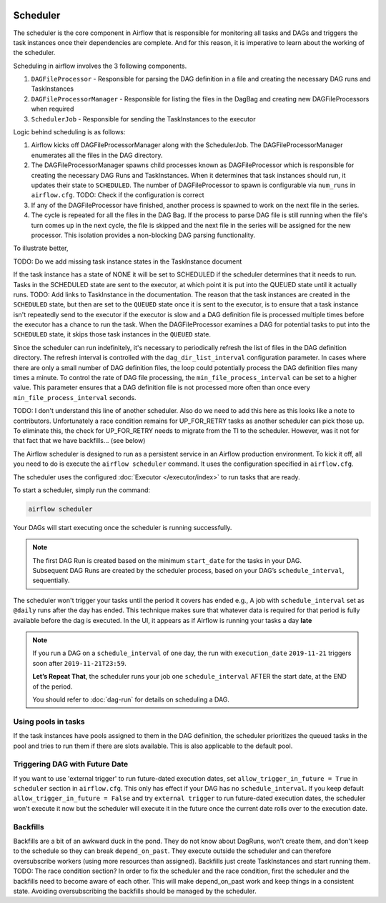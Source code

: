  .. Licensed to the Apache Software Foundation (ASF) under one
    or more contributor license agreements.  See the NOTICE file
    distributed with this work for additional information
    regarding copyright ownership.  The ASF licenses this file
    to you under the Apache License, Version 2.0 (the
    "License"); you may not use this file except in compliance
    with the License.  You may obtain a copy of the License at

 ..   http://www.apache.org/licenses/LICENSE-2.0

 .. Unless required by applicable law or agreed to in writing,
    software distributed under the License is distributed on an
    "AS IS" BASIS, WITHOUT WARRANTIES OR CONDITIONS OF ANY
    KIND, either express or implied.  See the License for the
    specific language governing permissions and limitations
    under the License.

Scheduler
==========

The scheduler is the core component in Airflow that is responsible for monitoring all tasks and DAGs and triggers the task instances once their dependencies are complete. And for this reason, it is imperative to learn about the working of the scheduler.

Scheduling in airflow involves the 3 following components.

1. ``DAGFileProcessor`` - Responsible for parsing the DAG definition in a file and creating the necessary DAG runs and TaskInstances

2. ``DAGFileProcessorManager`` - Responsible for listing the files in the DagBag and creating new DAGFileProcessors when required

3. ``SchedulerJob`` - Responsible for sending the TaskInstances to the executor

Logic behind scheduling is as follows:

1. Airflow kicks off DAGFileProcessorManager along with the SchedulerJob. The DAGFileProcessorManager enumerates all the files in the DAG directory.

2. The DAGFileProcessorManager spawns child processes known as DAGFileProcessor which is responsible for creating the necessary DAG Runs and TaskInstances. When it determines that task instances should run, it updates their state to ``SCHEDULED``. The number of DAGFileProcessor to spawn is configurable via ``num_runs`` in ``airflow.cfg``. TODO: Check if the configuration is correct

3. If any of the DAGFileProcessor have finished, another process is spawned to work on the next file in the series.

4. The cycle is repeated for all the files in the DAG Bag. If the process to parse DAG file is still running when the file's turn comes up in the next cycle, the file is skipped and the next file in the series will be assigned for the new processor. This isolation provides a non-blocking DAG parsing functionality.

To illustrate better,

.. image:: img/scheduler_flow.png

TODO: Do we add missing task instance states in the TaskInstance document

If the task instance has a state of NONE it will be set to SCHEDULED if the scheduler determines that it needs to run.
Tasks in the SCHEDULED state are sent to the executor, at which point it is put into the QUEUED state until it actually runs. TODO: Add links to TaskInstance in the documentation. The reason that the task instances are created in the ``SCHEDULED`` state, but then are set to the ``QUEUED`` state once it is sent to the executor, is to ensure that a task instance isn't repeatedly send to the executor if the executor is slow and a DAG definition file is processed multiple times before the executor has a chance to run the task. When the DAGFileProcessor examines a DAG for potential tasks to put into the ``SCHEDULED`` state, it skips those task instances in the ``QUEUED`` state.

Since the scheduler can run indefinitely, it's necessary to periodically refresh the list of files in the DAG definition directory. The refresh interval is controlled with the ``dag_dir_list_interval`` configuration parameter. In cases where there are only a small number of DAG definition files, the loop could potentially process the DAG definition files many times a minute. To control the rate of DAG file processing, the ``min_file_process_interval`` can be set to a higher value. This parameter ensures that a DAG definition file is not processed more often than once every ``min_file_process_interval`` seconds.

TODO: I don't understand this line of another scheduler. Also do we need to add this here as this looks like a note to contributors.
Unfortunately a race condition remains for UP_FOR_RETRY tasks as another scheduler can pick those up.
To eliminate this, the check for UP_FOR_RETRY needs to migrate from the TI to the scheduler.
However, was it not for that fact that we have backfills... (see below)

The Airflow scheduler is designed to run as a persistent service in an
Airflow production environment. To kick it off, all you need to do is
execute the ``airflow scheduler`` command. It uses the configuration specified in
``airflow.cfg``.

The scheduler uses the configured :doc:`Executor </executor/index>` to run tasks that are ready.

To start a scheduler, simply run the command:

.. code-block:: bash

    airflow scheduler

Your DAGs will start executing once the scheduler is running successfully.

.. note::

    The first DAG Run is created based on the minimum ``start_date`` for the tasks in your DAG.
    Subsequent DAG Runs are created by the scheduler process, based on your DAG’s ``schedule_interval``,
    sequentially.


The scheduler won't trigger your tasks until the period it covers has ended e.g., A job with ``schedule_interval`` set as ``@daily`` runs after the day
has ended. This technique makes sure that whatever data is required for that period is fully available before the dag is executed.
In the UI, it appears as if Airflow is running your tasks a day **late**

.. note::

    If you run a DAG on a ``schedule_interval`` of one day, the run with ``execution_date`` ``2019-11-21`` triggers soon after ``2019-11-21T23:59``.

    **Let’s Repeat That**, the scheduler runs your job one ``schedule_interval`` AFTER the start date, at the END of the period.

    You should refer to :doc:`dag-run` for details on scheduling a DAG.

Using pools in tasks
--------------------
If the task instances have pools assigned to them in the DAG definition, the scheduler prioritizes the queued tasks in the pool and tries to run them if there are slots available. This is also applicable to the default pool.

Triggering DAG with Future Date
-------------------------------

If you want to use 'external trigger' to run future-dated execution dates, set ``allow_trigger_in_future = True`` in ``scheduler`` section in ``airflow.cfg``.
This only has effect if your DAG has no ``schedule_interval``.
If you keep default ``allow_trigger_in_future = False`` and try ``external trigger`` to run future-dated execution dates,
the scheduler won't execute it now but the scheduler will execute it in the future once the current date rolls over to the execution date.

Backfills
---------

Backfills are a bit of an awkward duck in the pond. They do not know about DagRuns, won't create them, and don't keep to the schedule so they can break ``depend_on_past``. They execute outside the scheduler and can therefore oversubscribe workers (using more resources than assigned). Backfills just create TaskInstances and start running them.
TODO: The race condition section?
In order to fix the scheduler and the race condition, first the scheduler and the backfills need to become aware of each other. This will make depend_on_past work and keep things in a consistent state. Avoiding oversubscribing the backfills should be managed by the scheduler.
